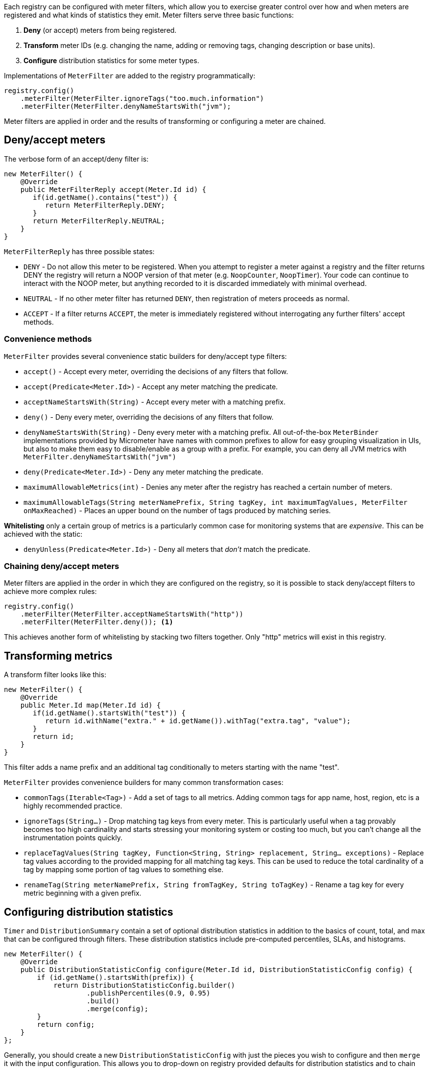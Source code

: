 Each registry can be configured with meter filters, which allow you to exercise greater control over how and when meters are registered and what kinds of statistics they emit. Meter filters serve three basic functions:

1. **Deny** (or accept) meters from being registered.
2. **Transform** meter IDs (e.g. changing the name, adding or removing tags, changing description or base units).
3. **Configure** distribution statistics for some meter types.

Implementations of `MeterFilter` are added to the registry programmatically:

[source, java]
----
registry.config()
    .meterFilter(MeterFilter.ignoreTags("too.much.information")
    .meterFilter(MeterFilter.denyNameStartsWith("jvm");
----

Meter filters are applied in order and the results of transforming or configuring a meter are chained.

== Deny/accept meters

The verbose form of an accept/deny filter is:

[source, java]
----
new MeterFilter() {
    @Override
    public MeterFilterReply accept(Meter.Id id) {
       if(id.getName().contains("test")) {
          return MeterFilterReply.DENY;
       }
       return MeterFilterReply.NEUTRAL;
    }
}
----

`MeterFilterReply` has three possible states:

* `DENY` - Do not allow this meter to be registered. When you attempt to register a meter against a registry and the filter returns DENY the registry will return a NOOP version of that meter (e.g. `NoopCounter`, `NoopTimer`). Your code can continue to interact with the NOOP meter, but anything recorded to it is discarded immediately with minimal overhead.
* `NEUTRAL` - If no other meter filter has returned `DENY`, then registration of meters proceeds as normal.
* `ACCEPT` - If a filter returns `ACCEPT`, the meter is immediately registered without interrogating any further filters' accept methods.

=== Convenience methods

`MeterFilter` provides several convenience static builders for deny/accept type filters:

* `accept()` - Accept every meter, overriding the decisions of any filters that follow.
* `accept(Predicate<Meter.Id>)` - Accept any meter matching the predicate.
* `acceptNameStartsWith(String)` - Accept every meter with a matching prefix.
* `deny()` - Deny every meter, overriding the decisions of any filters that follow.
* `denyNameStartsWith(String)` - Deny every meter with a matching prefix. All out-of-the-box `MeterBinder` implementations provided by Micrometer have names with common prefixes to allow for easy grouping visualization in UIs, but also to make them easy to disable/enable as a group with a prefix. For example, you can deny all JVM metrics with `MeterFilter.denyNameStartsWith("jvm")`
* `deny(Predicate<Meter.Id>)` - Deny any meter matching the predicate.
* `maximumAllowableMetrics(int)` - Denies any meter after the registry has reached a certain number of meters.
* `maximumAllowableTags(String meterNamePrefix, String tagKey, int maximumTagValues, MeterFilter onMaxReached)` - Places an upper bound on the number of tags produced by matching series.

**Whitelisting** only a certain group of metrics is a particularly common case for monitoring systems that are _expensive_. This can be achieved with the static:

* `denyUnless(Predicate<Meter.Id>)` - Deny all meters that _don't_ match the predicate.

=== Chaining deny/accept meters

Meter filters are applied in the order in which they are configured on the registry, so it is possible to stack deny/accept filters to achieve more complex rules:

[source, java]
----
registry.config()
    .meterFilter(MeterFilter.acceptNameStartsWith("http"))
    .meterFilter(MeterFilter.deny()); <1>
----

This achieves another form of whitelisting by stacking two filters together. Only "http" metrics will exist in this registry.

== Transforming metrics

A transform filter looks like this:

[source, java]
----
new MeterFilter() {
    @Override
    public Meter.Id map(Meter.Id id) {
       if(id.getName().startsWith("test")) {
          return id.withName("extra." + id.getName()).withTag("extra.tag", "value");
       }
       return id;
    }
}
----

This filter adds a name prefix and an additional tag conditionally to meters starting with the name "test".

`MeterFilter` provides convenience builders for many common transformation cases:

* `commonTags(Iterable<Tag>)` - Add a set of tags to all metrics. Adding common tags for app name, host, region, etc is a highly recommended practice.
* `ignoreTags(String...)` - Drop matching tag keys from every meter. This is particularly useful when a tag provably becomes
too high cardinality and starts stressing your monitoring system or costing too much, but you can't change all the instrumentation points quickly.
* `replaceTagValues(String tagKey, Function<String, String> replacement, String... exceptions)` - Replace tag values according to the provided mapping for all matching tag keys. This can be used to reduce the total cardinality of a tag by mapping some portion of tag values to something else.
* `renameTag(String meterNamePrefix, String fromTagKey, String toTagKey)` - Rename a tag key for every metric beginning with a given prefix.

== Configuring distribution statistics

`Timer` and `DistributionSummary` contain a set of optional distribution statistics in addition to the basics of count, total, and max that can be configured through filters. These distribution statistics include pre-computed percentiles, SLAs, and histograms.

[source, java]
----
new MeterFilter() {
    @Override
    public DistributionStatisticConfig configure(Meter.Id id, DistributionStatisticConfig config) {
        if (id.getName().startsWith(prefix)) {
            return DistributionStatisticConfig.builder()
                    .publishPercentiles(0.9, 0.95)
                    .build()
                    .merge(config);
        }
        return config;
    }
};
----

Generally, you should create a new `DistributionStatisticConfig` with just the pieces you wish to configure and then `merge` it with the input configuration. This allows you to drop-down on registry provided defaults for distribution statistics and to chain multiple filters together, each which configures some part of the distribution statistics (e.g. maybe you want a 100ms SLA for all http requests but only percentile histograms on a few critical endpoints).

`MeterFilter` provides convenience builders for:

* `maxExpected(Duration/long)` - Governs the upper bound of percentile histogram buckets shipped from a timer or summary.
* `minExpected(Duration/long)` - Governs the lower bound of percentile histogram buckets shipped from a timer or summary.

Spring Boot offers property-based filters for configuring SLAs, percentiles, and percentile histograms by name prefix.
